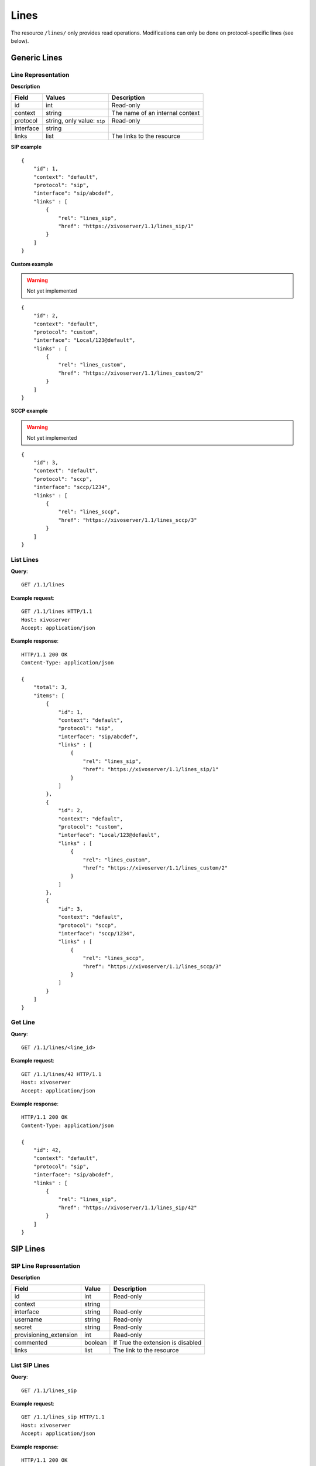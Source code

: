 *****
Lines
*****

The resource ``/lines/`` only provides read operations. Modifications can only be done on
protocol-specific lines (see below).


Generic Lines
=============


Line Representation
-------------------

**Description**

+-----------+-----------------------------+---------------------------------+
| Field     | Values                      | Description                     |
+===========+=============================+=================================+
| id        | int                         | Read-only                       |
+-----------+-----------------------------+---------------------------------+
| context   | string                      | The name of an internal context |
+-----------+-----------------------------+---------------------------------+
| protocol  | string, only value: ``sip`` | Read-only                       |
+-----------+-----------------------------+---------------------------------+
| interface | string                      |                                 |
+-----------+-----------------------------+---------------------------------+
| links     | list                        | The links to the resource       |
+-----------+-----------------------------+---------------------------------+

**SIP example**

::

   {
       "id": 1,
       "context": "default",
       "protocol": "sip",
       "interface": "sip/abcdef",
       "links" : [
           {
               "rel": "lines_sip",
               "href": "https://xivoserver/1.1/lines_sip/1"
           }
       ]
   }

**Custom example**

.. warning:: Not yet implemented

::

   {
       "id": 2,
       "context": "default",
       "protocol": "custom",
       "interface": "Local/123@default",
       "links" : [
           {
               "rel": "lines_custom",
               "href": "https://xivoserver/1.1/lines_custom/2"
           }
       ]
   }

**SCCP example**

.. warning:: Not yet implemented

::

   {
       "id": 3,
       "context": "default",
       "protocol": "sccp",
       "interface": "sccp/1234",
       "links" : [
           {
               "rel": "lines_sccp",
               "href": "https://xivoserver/1.1/lines_sccp/3"
           }
       ]
   }


List Lines
----------

**Query**::

   GET /1.1/lines

**Example request**::

   GET /1.1/lines HTTP/1.1
   Host: xivoserver
   Accept: application/json

**Example response**::

   HTTP/1.1 200 OK
   Content-Type: application/json

   {
       "total": 3,
       "items": [
           {
               "id": 1,
               "context": "default",
               "protocol": "sip",
               "interface": "sip/abcdef",
               "links" : [
                   {
                       "rel": "lines_sip",
                       "href": "https://xivoserver/1.1/lines_sip/1"
                   }
               ]
           },
           {
               "id": 2,
               "context": "default",
               "protocol": "custom",
               "interface": "Local/123@default",
               "links" : [
                   {
                       "rel": "lines_custom",
                       "href": "https://xivoserver/1.1/lines_custom/2"
                   }
               ]
           },
           {
               "id": 3,
               "context": "default",
               "protocol": "sccp",
               "interface": "sccp/1234",
               "links" : [
                   {
                       "rel": "lines_sccp",
                       "href": "https://xivoserver/1.1/lines_sccp/3"
                   }
               ]
           }
       ]
   }


Get Line
--------

**Query**::

   GET /1.1/lines/<line_id>

**Example request**::

   GET /1.1/lines/42 HTTP/1.1
   Host: xivoserver
   Accept: application/json

**Example response**::

   HTTP/1.1 200 OK
   Content-Type: application/json

   {
       "id": 42,
       "context": "default",
       "protocol": "sip",
       "interface": "sip/abcdef",
       "links" : [
           {
               "rel": "lines_sip",
               "href": "https://xivoserver/1.1/lines_sip/42"
           }
       ]
   }


SIP Lines
=========


SIP Line Representation
-----------------------

**Description**

+------------------------+---------+-----------------------------------+
| Field                  | Value   | Description                       |
+========================+=========+===================================+
| id                     | int     | Read-only                         |
+------------------------+---------+-----------------------------------+
| context                | string  |                                   |
+------------------------+---------+-----------------------------------+
| interface              | string  | Read-only                         |
+------------------------+---------+-----------------------------------+
| username               | string  | Read-only                         |
+------------------------+---------+-----------------------------------+
| secret                 | string  | Read-only                         |
+------------------------+---------+-----------------------------------+
| provisioning_extension | int     | Read-only                         |
+------------------------+---------+-----------------------------------+
| commented              | boolean | If True the extension is disabled |
+------------------------+---------+-----------------------------------+
| links                  | list    | The link to the resource          |
+------------------------+---------+-----------------------------------+


List SIP Lines
--------------

**Query**::

   GET /1.1/lines_sip

**Example request**::

   GET /1.1/lines_sip HTTP/1.1
   Host: xivoserver
   Accept: application/json

**Example response**::

   HTTP/1.1 200 OK
   Content-Type: application/json

   {
       "total": 2,
       "items": [
           {
               "id": 1,
               "context": "default",
               "interface": "sip/abcdef",
               "username": "abcdef",
               "secret": "password",
               "provisioning_extension": 123456,
               "commented": false,
               "links" : [
                   {
                       "rel": "lines_sip",
                       "href": "https://xivoserver/1.1/lines_sip/1"
                   }
               ]
           },
           {
               "id": 2,
               "context": "default",
               "interface": "sip/stuvwx",
               "username": "stuvwx",
               "secret": "password",
               "provisioning_extension": 987456,
               "commented": false,
               "links" : [
                   {
                       "rel": "lines_sip",
                       "href": "https://xivoserver/1.1/lines_sip/2"
                   }
               ]
           }
       ]
   }

Get SIP Line
------------

**Query**::

   GET /1.1/lines_sip/<id>

**Example request**::

   GET /1.1/lines_sip/1 HTTP/1.1
   Host: xivoserver
   Accept: application/json

**Example response**::

   HTTP/1.1 200 OK
   Content-Type: application/json

   {
       "id": 1,
       "context": "default",
       "interface": "sip/abcdef",
       "username": "abcdef",
       "secret": "password",
       "provisioning_extension": 123456,
       "commented": false
   }


Create SIP Line
---------------

The SIP username and secret and the provisioning_extension are autogenerated.

**Query**::

   POST /1.1/lines_sip

**Input**

+-------------+----------+-------------------------+
| Field       | Required | Description             |
+-------------+----------+-------------------------+
| context     | yes      |                         |
+-------------+----------+-------------------------+
| device_slot | yes      | Line position on device |
+-------------+----------+-------------------------+

**Errors**

+------------+------------------------------------------+--------------------------------+
| Error code | Error message                            | Description                    |
+============+==========================================+================================+
| 400        | error while creating Line: <explanation> | See explanation for more infos |
+------------+------------------------------------------+--------------------------------+

**Example request**::

   POST /1.1/lines_sip HTTP/1.1
   Host: xivoserver
   Accept: application/json
   Content-Type: application/json

   {
       "context": "default"
       "device_slot": 1
   }

**Example response**::

   HTTP/1.1 201 Created
   Location: /1.1/lines_sip/1
   Content-Type: application/json

    {
        "id": 1,
        "context": "default",
        "provisioning_extension": 123456,
        "secret": "12abcd34",
        "username": "abcdefgh",
        "links" : [
            {
                "rel": "lines_sip",
                "href": "https://xivoserver/1.1/lines_sip/1"
            }
        ]
    }


Update a SIP Line
-----------------

The update does not need to set all the fields of the edited SIP line. The update only needs to set
the modified fields.

**Query**::

   PUT /1.1/lines_sip/<id>

**Errors**

+------------+--------------------------------------+--------------------------------+
| Error code | Error message                        | Description                    |
+============+======================================+================================+
| 400        | error while edit Line: <explanation> | See explanation for more infos |
+------------+--------------------------------------+--------------------------------+

**Example request**::

   PUT /1.1/lines_sip/67 HTTP/1.1
   Host: xivoserver
   Content-Type: application/json

   {
       "context": "my_context"
   }

**Example response**::

   HTTP/1.1 204 No Content


Delete SIP Line
---------------

A SIP line can not be deleted if it is still associated with a user, an extesion, or a device.
Any user, extension, or device attached to the line must be dissociated first.
Consult the documentation on :ref:`user-line-association`, :ref:`line-extension-association`
and :ref:`restapi-device` for further explanations.

**Query**::

   DELETE /1.1/lines_sip/<id>

**Errors**

+------------+--------------------------------------------------+----------------------------------------------------------------------------------+
| Error code | Error message                                    | Description                                                                      |
+============+==================================================+==================================================================================+
| 400        | error while deleting Line: <explanation>         | See error message for more details                                               |
+------------+--------------------------------------------------+----------------------------------------------------------------------------------+
| 400        | Error while deleting Line: line still has a link | Line is still associated to a user, extension, or device (see explanation above) |
+------------+--------------------------------------------------+----------------------------------------------------------------------------------+
| 404        | Not found                                        | The requested line was not found                                                 |
+------------+--------------------------------------------------+----------------------------------------------------------------------------------+


**Example request**::

   DELETE /1.1/lines_sip/1 HTTP/1.1
   Host: xivoserver

**Example response**::

   HTTP/1.1 204 No Content


Line-Extension Association
==========================

See :ref:`line-extension-association`.
